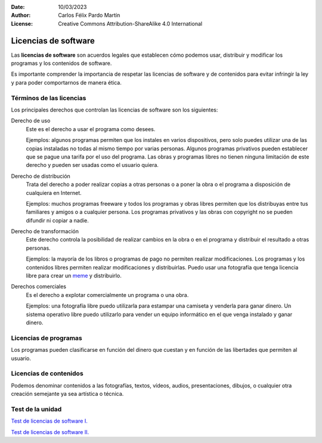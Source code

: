 ﻿:Date: 10/03/2023
:Author: Carlos Félix Pardo Martín
:License: Creative Commons Attribution-ShareAlike 4.0 International


.. informatica-software-licencias:

Licencias de software
=====================
Las **licencias de software** son acuerdos legales que establecen
cómo podemos usar, distribuir y modificar los programas y los
contenidos de software.

Es importante comprender la importancia de respetar las licencias
de software y de contenidos para evitar infringir la ley y para
poder comportarnos de manera ética.


Términos de las licencias
-------------------------
Los principales derechos que controlan las licencias de software son
los siguientes:

Derecho de uso
   Este es el derecho a usar el programa como desees.

   Ejemplos: algunos programas permiten que los instales en varios
   dispositivos, pero solo puedes utilizar una de las copias instaladas
   no todas al mismo tiempo por varias personas.
   Algunos programas privativos pueden establecer que se pague una tarifa
   por el uso del programa.
   Las obras y programas libres no tienen ninguna limitación de este
   derecho y pueden ser usadas como el usuario quiera.

Derecho de distribución
   Trata del derecho a poder realizar copias a otras personas o a poner
   la obra o el programa a disposición de cualquiera en Internet.

   Ejemplos: muchos programas freeware y todos los programas y obras
   libres permiten que los distribuyas entre tus familiares y amigos o
   a cualquier persona.
   Los programas privativos y las obras con copyright no se pueden
   difundir ni copiar a nadie.

Derecho de transformación
   Este derecho controla la posibilidad de realizar cambios en la obra
   o en el programa y distribuir el resultado a otras personas.

   Ejemplos: la mayoría de los libros o programas de pago no permiten
   realizar modificaciones. Los programas y los contenidos libres permiten
   realizar modificaciones y distribuirlas. Puedo usar una fotografía
   que tenga licencia libre para crear un `meme
   <https://es.wikipedia.org/wiki/Meme_(Internet)>`__
   y distribuirlo.

Derechos comerciales
   Es el derecho a explotar comercialmente un programa o una obra.

   Ejemplos: una fotografía libre puedo utilizarla para estampar una
   camiseta y venderla para ganar dinero.
   Un sistema operativo libre puedo utilizarlo para vender un equipo
   informático en el que venga instalado y ganar dinero.


Licencias de programas
----------------------
Los programas pueden clasificarse en función del dinero que cuestan y en
función de las libertades que permiten al usuario.

.. glossary::

   Programas propietarios o privativos
      Los programas `propietarios
      <https://es.wikipedia.org/wiki/Software_propietario>`__
      son desarrollados por compañías con ánimo de lucro y se
      venden al usuario para que pueda utilizarlo con limitaciones.
      Suelen tener acuerdos legales a medida, creados por la compañía, y
      limitan todos los derechos de distribución y modificación.

      Hay varias modalidades de pago. En una de ellas el usuario paga una
      sola vez por un programa con una versión concreta y no vuelve a pagar
      ni recibe actualizaciones.
      Otra modalidad de pago es la suscripción. El usuario paga una
      cantidad mensual y recibe las actualizaciones del programa mientras
      paga. Cuando deja de pagar, ya no puede seguir utilizando el programa.

      Ejemplos de este tipo de programas privativos son la suite ofimática
      de Microsoft (Word, Excel, Powerpoint), el sistema operativo Windows,
      el software de diseño AutoCAD o Adobe Photoshop, videojuegos como
      Minecraft, etc.

   Programas freeware
      El término `freeware <https://es.wikipedia.org/wiki/Software_gratis>`__
      hace referencia a que el programa no tiene costo y se puede
      descargar y ejecutar sin pagar por él.
      Este tipo de programas no son libres porque pertenecen a una
      empresa y puede hacerlos de pago o retirarlos del mercado
      en cualquier momento.

      Ejemplos de programas freeware son el visualizador de PDF
      Adobe Acrobat Reader, la mayoría de las apps para teléfonos móviles
      como Whatsapp, videojuegos como Candy Crush o Clash Royale, etc.

   Programas adware
      El `adware <https://es.wikipedia.org/wiki/Adware>`__
      se refiere a programas que muestran publicidad durante
      su ejecución. Suelen ser programas gratuitos (freeware) que
      consiguen dinero para sus desarrolladores a través de la publicidad
      que muestran al usuario.

      No es un tipo de software bien visto y en ocasiones está asociado
      al malware y a la grabación de la actividad del usuario.

   Programas de licencia libre
      Los `programas libres
      <https://es.wikipedia.org/wiki/Software_libre_y_de_c%C3%B3digo_abierto>`__
      no solo son gratuitos, sino que su código fuente, las instrucciones
      del programa, también es libre y cualquiera puede leerlo y
      modificarlo sin restricciones.

      Este tipo de programas son los que dan mayor libertad y seguridad
      al usuario:

      0. Libertad de ejecutar el programa para cualquier propósito.
      1. Libertad para {estudiar} cómo funciona internamente el programa.
      2. Libertad para distribuir el programa.
      3. Libertad para modificar el programa y distribuir la versión
         modificada.

      La desventaja que tienen los programas libres es que en alguna
      ocasión pueden ser menos capaces que los programas privativos,
      aunque para un usuario normal no existen muchas diferencias con
      el software privativo.

      Ejemplos de programas libres son la suite ofimática LibreOffice
      (Writer, Calc, Impress), el sistema operativo GNU/Linux, el
      reproductor de vídeo VLC, el navegador Firefox, etc.

   Servicios en la nube
      Los programas en la nube o `computación en la nube
      <https://es.wikipedia.org/wiki/Computaci%C3%B3n_en_la_nube>`__
      son programas que no ejecuta el usuario en su ordenador, sino
      que se ejecutan en un servidor web que pertenece a la
      empresa que ha programado la aplicación.
      Este tipo de programas pueden ser de pago o gratuitos (freeware).

      Las ventajas que presentan consisten en que el programa estará
      siempre actualizado a la última versión y que se puede ejecutar
      sin instalar ningún programa en el ordenador.
      La desventaja principal consiste en que se pierde el control sobre
      la aplicación, que puede retirarse en cualquier momento de la red,
      modificar mucho su comportamiento o cambiar de licencia y pasar a
      ser de pago, dejándonos sin el servicio esperado.

      Muchos programas de Google pertenecen a esta categoría, por ejemplo,
      el servicio de correo electrónico Gmail, Google Drive, el buscador
      de Google, la suite ofimática Google Docs, etc.


Licencias de contenidos
-----------------------
Podemos denominar contenidos a las fotografías, textos, vídeos, audios,
presentaciones, dibujos, o cualquier otra creación semejante ya sea
artística o técnica.

.. glossary::

   Copyright
      El `copyright <https://es.wikipedia.org/wiki/Copyright>`__
      es un término que se refiere al derecho exclusivo que
      tienen los autores de obras originales para controlar el uso,
      reproducción, distribución y transformación de sus obras.
      Es un sistema legal que protege los derechos de propiedad
      intelectual de los autores y les otorga un control exclusivo
      sobre la explotación de sus obras, con el fin de incentivar la
      creación de nuevas obras y fomentar la innovación.

      Cualquier obra tiene copyright por defecto, a no ser que se
      especifique lo contrario.

      Dependiendo del país el copyright tiene una duración distinta,
      pero las obras suelen estar protegidas hasta 70 años después de
      la muerte del autor.
      Después de esa fecha, las obras pasan a ser de dominio público
      y no tienen ninguna restricción de uso.

   Creative Commons
      Las `Creative Commons
      <https://es.wikipedia.org/wiki/Creative_Commons>`__
      son un conjunto de licencias ofrecidas por una fundación sin
      ánimo de lucro, que sirven para proteger de otra forma los derechos
      de autor, fomentando que el conocimiento y la cultura se compartan
      libremente.

      De todas ellas, la licencia más conocida y utilizada es la licencia
      `Creative Commons BY-SA <https://creativecommons.org/licenses/by-sa/3.0/es/>`__
      (Creative Commons Atribución-CompartirIgual) que permite que la
      obra sea utilizada, copiada, distribuida y modificada libremente,
      siempre y cuando se mantenga la misma licencia en las obras
      modificadas y se reconozca quién es el autor original.

      La licencia Creative-Commons BY-SA es la que utiliza la
      enciclopedia libre y en linea **Wikipedia**
      para sus artículos y para la mayoría de sus imágenes.

      Estas licencias y otras semejantes se conocen también como licencias
      `copyleft <https://es.wikipedia.org/wiki/Copyleft>`__.
      Al contrario que el copyright, que limita todos los derechos, las
      licencias copyleft permiten casi todos los derechos, pero
      manteniendo la exigencia de que la obra siga siendo libre.

   Dominio público
      Una licencia de `dominio público
      <https://es.wikipedia.org/wiki/Dominio_p%C3%BAblico>`__
      permite que una obra creativa se pueda usar, copiar, modificar y
      distribuir sin restricciones por parte de cualquier persona.
      En otras palabras, el titular de los derechos de autor renuncia a
      sus derechos y permite que la obra sea utilizada por cualquiera,
      sin necesidad de obtener permiso o pagar por ella.

      Las licencias de dominio público son una herramienta legal que
      los autores pueden utilizar para permitir que su obra se utilice
      con fines educativos, de investigación, culturales o de cualquier
      otro tipo sin restricciones. También pueden ser utilizadas por
      organizaciones que desean publicar o distribuir obras creativas
      de manera gratuita y libre.

      Las obras con copyright pasan a ser de dominio público unos 70 años
      (depende del país) después de la muerte del autor.

      En el ámbito de la cultura libre, las licencias de dominio público
      tienen el inconveniente de que permiten ser usadas para crear otra
      obra derivada con copyright.
      Por esa razón, si queremos que una obra siga siendo libre, es
      preferible utilizar una licencia copyleft como la licencia
      Creative Commons BY-SA.


Test de la unidad
-----------------

`Test de licencias de software I.
<https://www.picuino.com/test/es-software-licencias-1.html>`__

`Test de licencias de software II.
<https://www.picuino.com/test/es-software-licencias-2.html>`__
